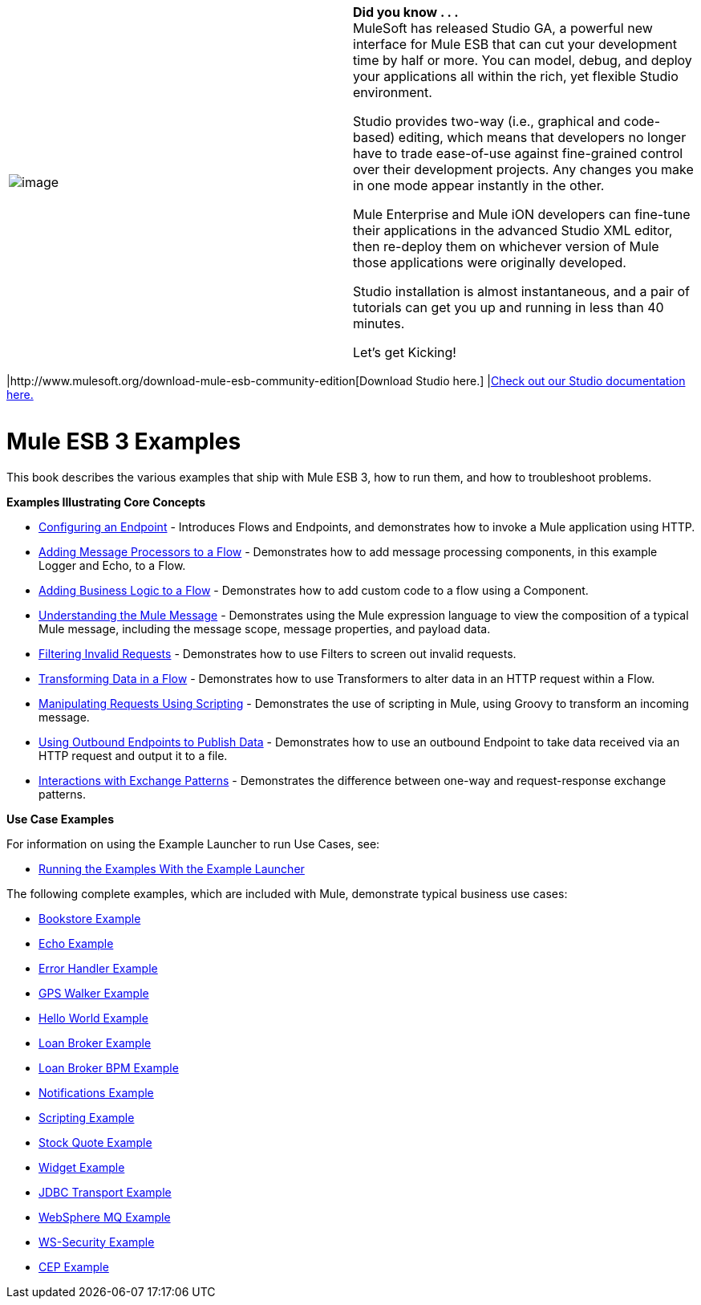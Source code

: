 [cols=",",]
|===
|image:/documentation-3.2/images/icons/emoticons/check.gif[image] a|

*Did you know . . .* +
MuleSoft has released Studio GA, a powerful new interface for Mule ESB that can cut your development time by half or more. You can model, debug, and deploy your applications all within the rich, yet flexible Studio environment.

Studio provides two-way (i.e., graphical and code-based) editing, which means that developers no longer have to trade ease-of-use against fine-grained control over their development projects. Any changes you make in one mode appear instantly in the other.

Mule Enterprise and Mule iON developers can fine-tune their applications in the advanced Studio XML editor, then re-deploy them on whichever version of Mule those applications were originally developed.

Studio installation is almost instantaneous, and a pair of tutorials can get you up and running in less than 40 minutes.

Let’s get Kicking!

[cols=",",]
|===
|http://www.mulesoft.org/download-mule-esb-community-edition[Download Studio here.] |link:/documentation-3.2/display/32X/Mule+Studio+3.2.X[Check out our Studio documentation here.]
|===

|===

= Mule ESB 3 Examples

This book describes the various examples that ship with Mule ESB 3, how to run them, and how to troubleshoot problems.

*Examples Illustrating Core Concepts*

* link:/documentation-3.2/display/32X/Configuring+an+Endpoint[Configuring an Endpoint] - Introduces Flows and Endpoints, and demonstrates how to invoke a Mule application using HTTP.
* link:/documentation-3.2/display/32X/Adding+Message+Processors+to+a+Flow[Adding Message Processors to a Flow] - Demonstrates how to add message processing components, in this example Logger and Echo, to a Flow.
* link:/documentation-3.2/display/32X/Adding+Business+Logic+to+a+Flow[Adding Business Logic to a Flow] - Demonstrates how to add custom code to a flow using a Component.
* link:/documentation-3.2/display/32X/Understanding+the+Mule+Message[Understanding the Mule Message] - Demonstrates using the Mule expression language to view the composition of a typical Mule message, including the message scope, message properties, and payload data.
* link:/documentation-3.2/display/32X/Filtering+Invalid+Requests[Filtering Invalid Requests] - Demonstrates how to use Filters to screen out invalid requests.
* link:/documentation-3.2/display/32X/Transforming+Data+in+a+Flow[Transforming Data in a Flow] - Demonstrates how to use Transformers to alter data in an HTTP request within a Flow.
* link:/documentation-3.2/display/32X/Manipulating+Requests+Using+Scripting[Manipulating Requests Using Scripting] - Demonstrates the use of scripting in Mule, using Groovy to transform an incoming message.
* link:/documentation-3.2/display/32X/Using+Outbound+Endpoints+to+Publish+Data[Using Outbound Endpoints to Publish Data] - Demonstrates how to use an outbound Endpoint to take data received via an HTTP request and output it to a file.
* link:/documentation-3.2/display/32X/Interactions+with+Exchange+Patterns[Interactions with Exchange Patterns] - Demonstrates the difference between one-way and request-response exchange patterns.

*Use Case Examples*

For information on using the Example Launcher to run Use Cases, see:

* link:/documentation-3.2/display/32X/Running+the+Examples+With+the+Example+Launcher[Running the Examples With the Example Launcher]

The following complete examples, which are included with Mule, demonstrate typical business use cases:

* link:/documentation-3.2/display/32X/Bookstore+Example[Bookstore Example]
* link:/documentation-3.2/display/32X/Echo+Example[Echo Example]
* link:/documentation-3.2/display/32X/Error+Handler+Example[Error Handler Example]
* link:/documentation-3.2/display/32X/GPS+Walker+Example[GPS Walker Example]
* link:/documentation-3.2/display/32X/Hello+World+Example[Hello World Example]
* link:/documentation-3.2/display/32X/Loan+Broker+Example[Loan Broker Example]
* link:/documentation-3.2/display/32X/Loan+Broker+BPM+Example[Loan Broker BPM Example]
* link:/documentation-3.2/display/32X/Notifications+Example[Notifications Example]
* link:/documentation-3.2/display/32X/Scripting+Example[Scripting Example]
* link:/documentation-3.2/display/32X/Stock+Quote+Example[Stock Quote Example]
* link:/documentation-3.2/display/32X/Widget+Example[Widget Example]
* link:/documentation-3.2/display/32X/JDBC+Transport+Example[JDBC Transport Example]
* link:/documentation-3.2/display/32X/WebSphere+MQ+Example[WebSphere MQ Example]
* link:/documentation-3.2/display/32X/WS-Security+Example[WS-Security Example]
* link:/documentation-3.2/display/32X/CEP+Example[CEP Example]
